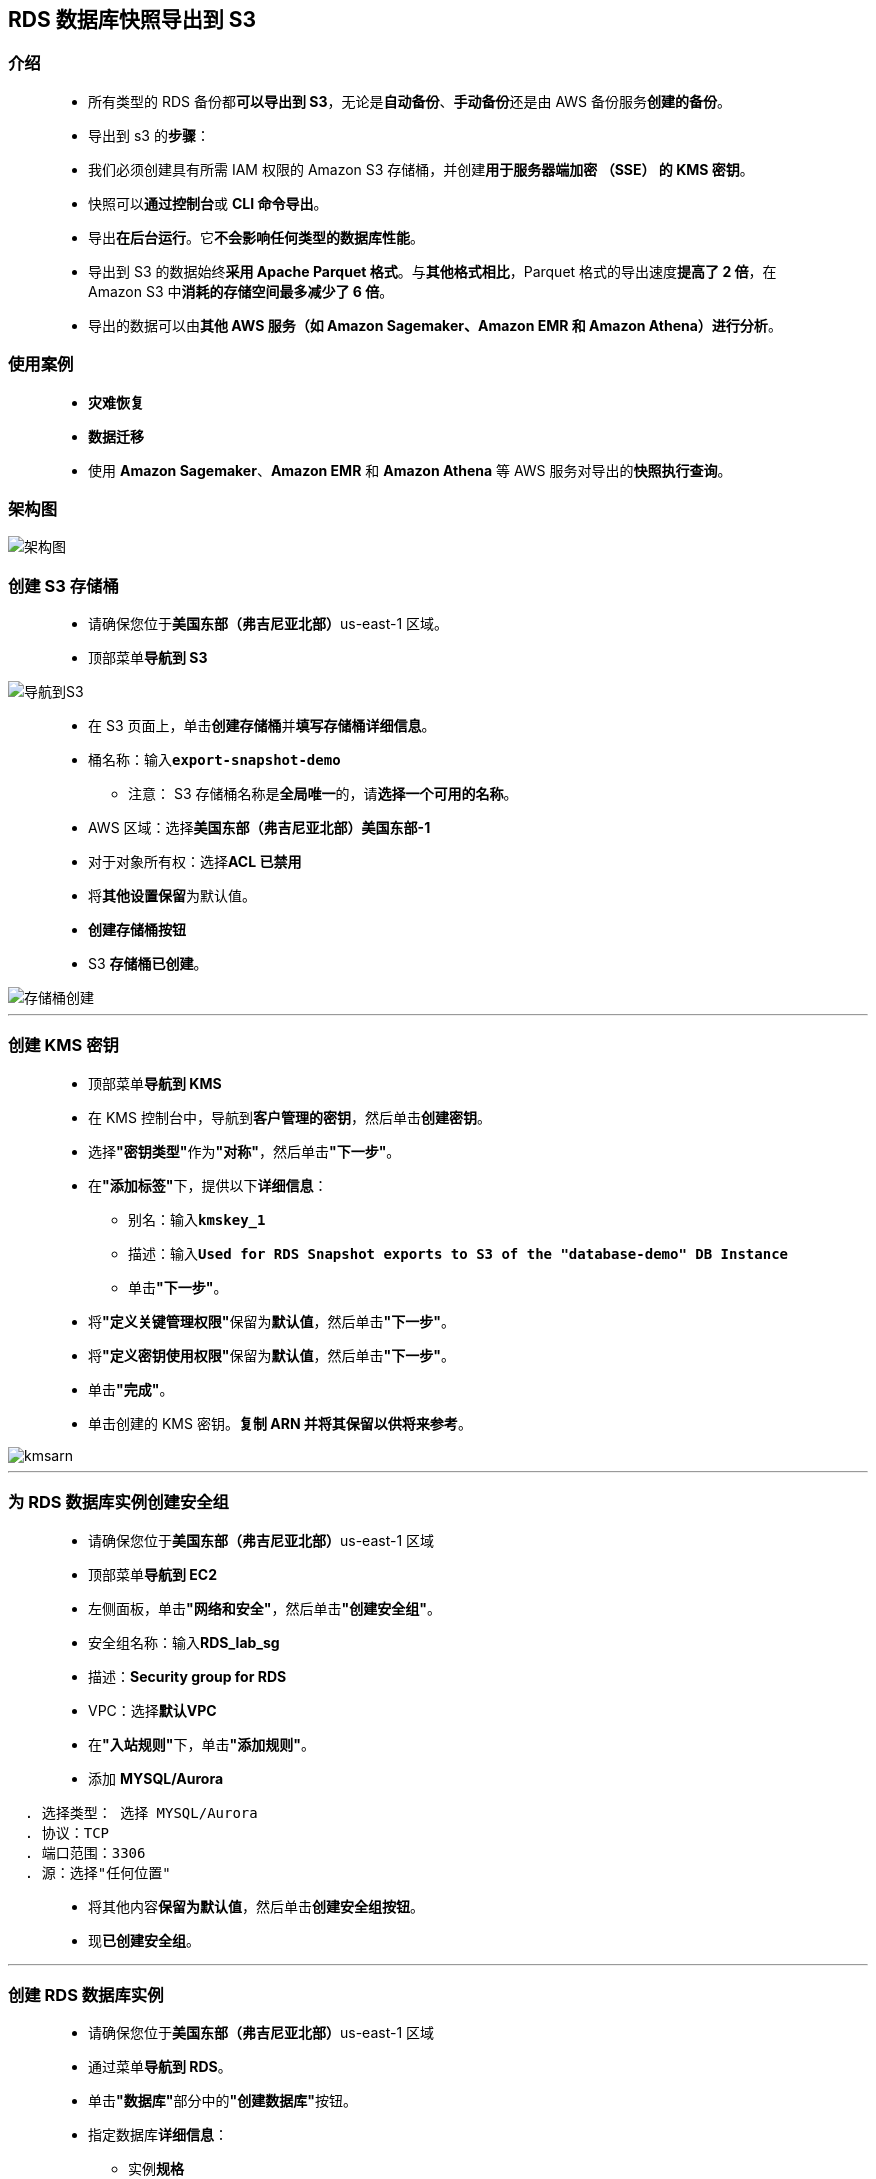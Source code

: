 
## RDS 数据库快照导出到 S3

=== 介绍

> - 所有类型的 RDS 备份都**可以导出到 S3**，无论是**自动备份**、**手动备份**还是由 AWS 备份服务**创建的备份**。
> - 导出到 s3 的**步骤**：
> - 我们必须创建具有所需 IAM 权限的 Amazon S3 存储桶，并创建**用于服务器端加密 （SSE） 的 KMS 密钥**。
> - 快照可以**通过控制台**或 **CLI 命令导出**。
> - 导出**在后台运行**。它**不会影响任何类型的数据库性能**。
> - 导出到 S3 的数据始终**采用 Apache Parquet 格式**。与**其他格式相比**，Parquet 格式的导出速度**提高了 2 倍**，在 Amazon S3 中**消耗的存储空间最多减少了 6 倍**。
> - 导出的数据可以由**其他 AWS 服务（如 Amazon Sagemaker、Amazon EMR 和 Amazon Athena）进行分析**。

=== 使用案例

> - **灾难恢复**
> - **数据迁移**
> - 使用 **Amazon Sagemaker**、**Amazon EMR** 和 **Amazon Athena** 等 AWS 服务对导出的**快照执行查询**。

=== 架构图

image::/图片/52图片/架构图.png[架构图]

=== 创建 S3 存储桶

> - 请确保您位于**美国东部（弗吉尼亚北部）**us-east-1 区域。
> - 顶部菜单**导航到 S3**

image::/图片/09图片/导航到S3.png[导航到S3]

> - 在 S3 页面上，单击**``创建存储桶``**并**填写存储桶详细信息**。
> - 桶名称：输入**``export-snapshot-demo``**
> * 注意： S3 存储桶名称是**全局唯一**的，请**选择一个可用的名称**。
> - AWS 区域：选择**美国东部（弗吉尼亚北部）美国东部-1**
> - 对于对象所有权：选择**ACL 已禁用**
> - 将**其他设置保留**为默认值。
> - **创建存储桶按钮**
> - S3 **存储桶已创建**。

image::/图片/52图片/存储桶创建.png[存储桶创建]


---

=== 创建 KMS 密钥

> - 顶部菜单**导航到 KMS**
> - 在 KMS 控制台中，导航到**客户管理的密钥**，然后单击**创建密钥**。
> - 选择**"密钥类型"**作为**"对称"**，然后单击**"下一步"**。
> - 在**"添加标签"**下，提供以下**详细信息**：
> * 别名：输入**``kmskey_1``**
> * 描述：输入**``Used for RDS Snapshot exports to S3 of the "database-demo" DB Instance``**
> * 单击**"下一步"**。
> - 将**"定义关键管理权限"**保留为**默认值**，然后单击**"下一步"**。
> - 将**"定义密钥使用权限"**保留为**默认值**，然后单击**"下一步"**。
> - 单击**"完成"**。
> - 单击创建的 KMS 密钥。**复制 ARN 并将其保留以供将来参考**。

image::/图片/52图片/kmsarn.png[kmsarn]

---

=== 为 RDS 数据库实例创建安全组

> - 请确保您位于**美国东部（弗吉尼亚北部）**us-east-1 区域
> - 顶部菜单**导航到 EC2**
> - 左侧面板，单击**"网络和安全"**，然后单击**"创建安全组"**。
> - 安全组名称：输入**RDS_lab_sg**
> - 描述：**Security group for RDS**
> - VPC：选择**默认VPC**
> - 在**"入站规则"**下，单击**"添加规则"**。
> - 添加 **MYSQL/Aurora**

----
  . 选择类型： 选择 MYSQL/Aurora
  . 协议：TCP
  . 端口范围：3306
  . 源：选择"任何位置"
----

> - 将其他内容**保留为默认值**，然后单击**创建安全组按钮**。
> - 现**已创建安全组**。

---

=== 创建 RDS 数据库实例


> - 请确保您位于**美国东部（弗吉尼亚北部）**us-east-1 区域
> - 通过菜单**导航到 RDS**。
> - 单击**"数据库"**部分中的**"创建数据库"**按钮。
> - 指定数据库**详细信息**：
> * 实例**规格**
> ** 数据库创建方法：**标准创建**
> ** 引擎选项：选择 **MySQL**
> ** 版本 ： **默认**
> ** 模板 ：选择**开发/测试**
> ** 数据库实例标识符：**demo-db**
> ** 主用户名：**awslabs**
> ** 主密码和确认密码：**awslabs123**
> ** 注意：这是用于登录数据库的用户名/密码组合。请记下它们。
> ** 数据库实例类 ： **db.t3.micro**
> ** 存储类型 ： **通用型 （SSD）**
> ** 分配的存储：**20（默认值）**
> ** 启用存储空间自动缩放：**取消选中**
> ** 公共访问 ： 选择**是**
> ** VPC 安全组： 选择**现有**
> ** 安全组注意：**删除默认安全组**，然后**选择RDS_lab_sg**

image::/图片/47图片/rds安全组.png[rds安全组]

> - 转到**其他配置**选项
> * 初始数据库名称：**demodb**
> * 数据库参数组：**默认**
> * 选项组：**默认**
> * 启用自动备份：**取消选中**
> * 日志导出：本练习**不需要日志导出**。
> * 注意：将**其他所有设置保留为默认值**
> - 单击**"创建数据库"**
> - 导航到**"数据库"**。
> - 在 RDS 控制台上，将**显示新数据库实例的详细信息**。数据库实例的状态为**"正在创建"**，直到数据库实例**可供使用**。
> - 当状态更改为可用时，您**可以连接到数据库实例**。新实例状态变为**"可用"**之前最多可能**需要 20 分钟**。

image::/图片/52图片/数据库创建成功.png[数据库创建成功]

==== 单击数据库标识符**``demo-db``**并**复制数据库终端节点**。

---

=== 使用 MySQL 工具连接到数据库实例上的 RDS 数据库

> - 使用 MySQL 图形化连接工具**连接到数据库实例上的数据库**，请**查找数据库实例的终端节点（DNS 名称）和端口号**。
> - 导航到并单击**"demo-db"**。
> - 在**"连接和安全"**部分下，**复制并记下终端节点和端口**。
> * 终端节点：**复制终端节点**
> * 端口：**3306**
> * 您需要**终端节点**和**端口号**才能**连接到数据库实例**。
> - 打开 MySQL 图形化**连接工具**。单击**加号图标**

==== 本机情况

> - 连接名称：输入示例名称 **MyDatabseConnection**
> - 主机名：**已复制的终端节点**
> - 端口： **3306**
> - 用户名： **awslabs**
> - 密码： **awslabs123**

image::/图片/52图片/mysql连接.png[mysql连接]

> - 单击**"测试连接"**以**确保能够正确连接到数据库**。

image::/图片/47图片/测试成功.png[测试成功]

> - 单击**"保存"**以**保存连接**。
> - 成功连接并**打开数据库后**，**可以创建表并对连接的数据库执行各种查询**。

image::/图片/47图片/成功.png[成功]

---

=== 创建示例数据库和表

> - 在 SQL 编辑器中，让我们**创建一个示例数据库和一个表**，用于**练习目的**。
> - 现在**复制下面的MySQL命令**并将其**粘贴**到**"查询"选项卡**中。

```sql
  CREATE DATABASE SchoolDB;
  use SchoolDB;
  CREATE TABLE IF NOT EXISTS subjects ( 
  subject_id INT AUTO_INCREMENT,
                        subject_name VARCHAR(255) NOT NULL,
                        teacher VARCHAR(255),
                        lesson TEXT,
                        PRIMARY KEY (subject_id)
                   ) ENGINE=INNODB;
  INSERT INTO subjects(subject_name, teacher, lesson) VALUES ('English', 'John Taylor', 'Chapter one');
  INSERT INTO subjects(subject_name, teacher, lesson) VALUES ('Science', 'Mary Smith', 'Chapter four');
  INSERT INTO subjects(subject_name, teacher, lesson) VALUES ('Maths', 'Ted Miller', 'Chapter ten');
  INSERT INTO subjects(subject_name, teacher, lesson) VALUES ('Arts', 'Suzan Carpenter', 'Chapter seven');
  select * from subjects;
```

image::/图片/52图片/运行sql.png[运行sql]


> - 我们创建了一个**示例数据库和表**。

image::/图片/52图片/sql结果.png[sql结果]


---

=== 从现有数据库实例拍摄快照

> - 让我们**拍摄数据库的快照**。
> - 选择创建的数据库实例，然后单击**操作**。
> - 从选项中**单击拍摄快照**。

image::/图片/52图片/拍摄快照.png[拍摄快照]

> - 为快照命名，**``demo-db-snapshot``**，然后单击**"拍摄快照"**按钮。

image::/图片/52图片/快照名称.png[快照名称]

> - 创建快照**需要 3-5 分钟**。一段时间后**刷新**，快照创建状态将为**"可用"**。

image::/图片/52图片/快照拍摄完成.png[快照拍摄完成]


---

=== 将数据库快照导出到 S3

> - 让我们将快照**导出到 S3**。
> - 选择创建的快照，然后单击**操作**。
> - 从选项中单击**导出到 Amazon S3**。

image::/图片/52图片/导出到s3.png[导出到s3]

> - 在**"设置"**下，指定一个名称以**标识导出**：
> * 导出标识符：输入**``snap-export-s3``**
> * 将导出的数据保留为**默认值**。
> * 在 S3 下，从下拉列表中选择**创建的 S3**。
> * 在 IAM 角色下，选择从下拉列表中**创建新角色**，并将该角色的名称指定为**``export-iam-role``**。
> * 注意：请勿选择存在的任何其他 IAM 角色。选择仅**创建新角色**。

image::/图片/52图片/iam角色.png[iam角色]

> - 从下拉列表中选择**刚刚创建的 KMS 密钥**，或输入我们在创建密钥时**记下的 ARN**。
> - 查看所有设置，然后单击**导出到 Amazon S3**。
> - 这可能需要**长达 20-25 分钟**，因为它正在**导出整个数据库**。导出完成后，您可以看到**"完成"**状态。
> - 注意：您还将在导出到 Amazon S3 选项卡中看到**其他导出**。

image::/图片/52图片/导出成功.png[导出成功]

---

=== 检查 Amazon S3 中的导出数据

> - 导出完成后，导航到**创建的 S3 存储桶**。
> - 您将能够看到一个包含**导出标识符名称的文件夹**。
> - 单击该按钮时，您可以看到**2个JSON文件**。
> * 第一个 JSON 文件是**导出任务的最终报告**。
> * 第二个 JSON 文件为我们提供了有关**单个表的信息**，包括**总体大小**和**数据类型映射**。
> - 您可以看到我们**之前创建的 SchoolDB 数据库**。

image::/图片/52图片/验证s3.png[验证s3]

> - 这样，我们就将数据库快照**导出到了 S3 存储桶**。

---
